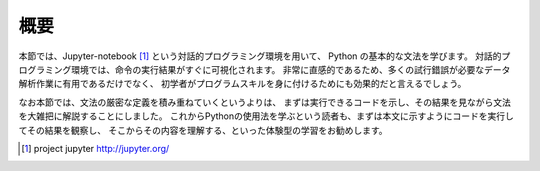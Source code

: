 

概要
=====

本節では、Jupyter-notebook [1]_ という対話的プログラミング環境を用いて、
Python の基本的な文法を学びます。
対話的プログラミング環境では、命令の実行結果がすぐに可視化されます。
非常に直感的であるため、多くの試行錯誤が必要なデータ解析作業に有用であるだけでなく、
初学者がプログラムスキルを身に付けるためにも効果的だと言えるでしょう。

なお本節では、文法の厳密な定義を積み重ねていくというよりは、
まずは実行できるコードを示し、その結果を見ながら文法を大雑把に解説することにしました。
これからPythonの使用法を学ぶという読者も、まずは本文に示すようにコードを実行してその結果を観察し、
そこからその内容を理解する、といった体験型の学習をお勧めします。


.. [1] project jupyter http://jupyter.org/

